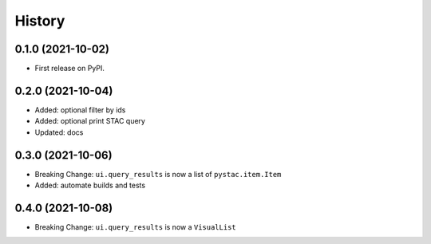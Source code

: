 History
=======

0.1.0 (2021-10-02)
------------------

* First release on PyPI.

0.2.0 (2021-10-04)
------------------

* Added: optional filter by ids
* Added: optional print STAC query
* Updated: docs

0.3.0 (2021-10-06)
------------------

* Breaking Change: ``ui.query_results`` is now a list of ``pystac.item.Item``
* Added: automate builds and tests

0.4.0 (2021-10-08)
------------------

* Breaking Change: ``ui.query_results`` is now a ``VisualList``